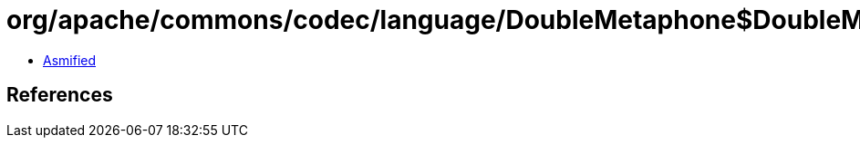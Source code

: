 = org/apache/commons/codec/language/DoubleMetaphone$DoubleMetaphoneResult.class

 - link:DoubleMetaphone$DoubleMetaphoneResult-asmified.java[Asmified]

== References

